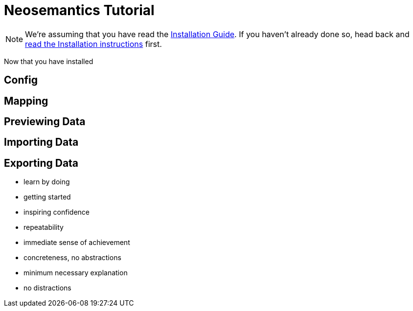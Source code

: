 = Neosemantics Tutorial
:page-pagination:

[NOTE]
We're assuming that you have read the xref:installation.adoc[Installation Guide].  If you haven't already done so, head back and xref:installation.adoc[read the Installation instructions] first.

Now that you have installed

== Config

== Mapping

== Previewing Data

== Importing Data

== Exporting Data



[CAUTION]


- learn by doing
- getting started
- inspiring confidence
- repeatability
- immediate sense of achievement
- concreteness, no abstractions
- minimum necessary explanation
- no distractions
